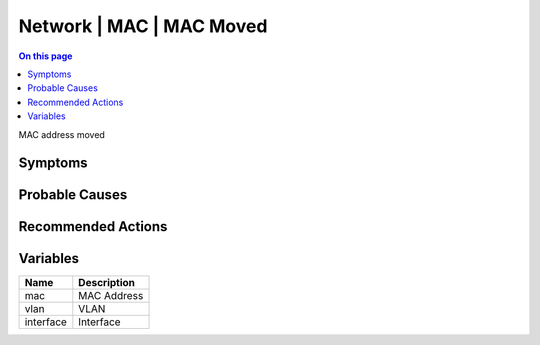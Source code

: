 .. _event-class-network-mac-mac-moved:

=========================
Network | MAC | MAC Moved
=========================
.. contents:: On this page
    :local:
    :backlinks: none
    :depth: 1
    :class: singlecol

MAC address moved

Symptoms
--------
.. todo::
    Describe Network | MAC | MAC Moved symptoms

Probable Causes
---------------
.. todo::
    Describe Network | MAC | MAC Moved probable causes

Recommended Actions
-------------------
.. todo::
    Describe Network | MAC | MAC Moved recommended actions

Variables
----------
==================== ==================================================
Name                 Description
==================== ==================================================
mac                  MAC Address
vlan                 VLAN
interface            Interface
==================== ==================================================

